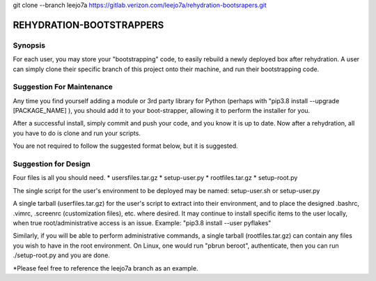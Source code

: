 git clone --branch leejo7a https://gitlab.verizon.com/leejo7a/rehydration-bootsrapers.git


REHYDRATION-BOOTSTRAPPERS
=========================

Synopsis
--------

For each user, you may store your "bootstrapping" code, to easily rebuild a newly
deployed box after rehydration.  A user can simply clone their specific branch of
this project onto their machine, and run their bootstrapping code.  

Suggestion For Maintenance
--------------------------

Any time you find yourself adding a module or 3rd party library for Python
(perhaps with "pip3.8 install --upgrade [PACKAGE_NAME] ), you should add it to
your boot-strapper, allowing it to perform the installer for you.  

After a successful install, simply commit and push your code, and you know it
is up to date.  Now after a rehydration, all you have to do is clone and run
your scripts.  


You are not required to follow the suggested format below, but it is suggested.

Suggestion for Design
---------------------

Four files is all you should need.  
* usersfiles.tar.gz
* setup-user.py
* rootfiles.tar.gz
* setup-root.py

The single script for the user's environment to be deployed may be named:
setup-user.sh or setup-user.py

A single tarball (userfiles.tar.gz) for the user's script to extract into their
environment, and to place the designed .bashrc, .vimrc, .screenrc
(customization files), etc. where desired. It may continue to install specific
items to the user locally, when true root/administrative access is an issue.
Example: "pip3.8 install --user pyflakes"

Similarly, if you will be able to perform administrative commands, a single
tarball (rootfiles.tar.gz) can contain any files you wish to have in the root
environment.  On Linux, one would run "pbrun beroot", authenticate, then you
can run ./setup-root.py and you are done.

*Please feel free to reference the leejo7a branch as an example.

